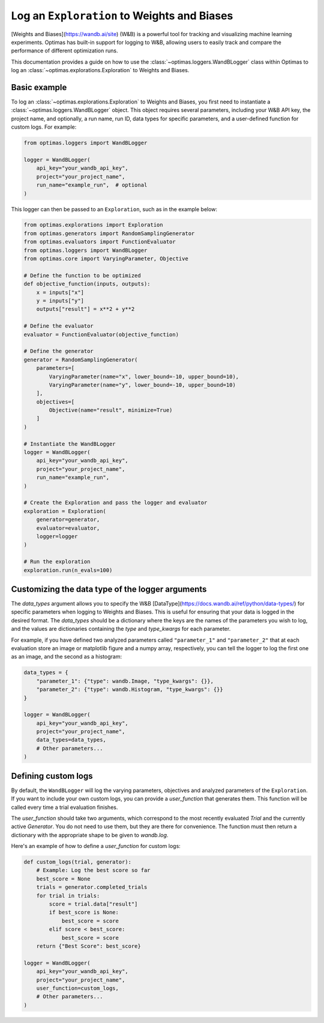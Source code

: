 Log an ``Exploration`` to Weights and Biases
============================================

[Weights and Biases](https://wandb.ai/site) (W&B) is a powerful tool for
tracking and visualizing
machine learning experiments. Optimas has built-in support for logging to W&B,
allowing users to easily track and compare the performance of different
optimization runs.

This documentation provides a guide on how to use the
:class:`~optimas.loggers.WandBLogger` class
within Optimas to log an :class:`~optimas.explorations.Exploration`
to Weights and Biases.


Basic example
-------------

To log an :class:`~optimas.explorations.Exploration` to Weights and Biases,
you first need to instantiate
a :class:`~optimas.loggers.WandBLogger` object. This object requires several
parameters, including
your W&B API key, the project name, and optionally, a run name, run ID,
data types for specific parameters, and a user-defined function for
custom logs. For example:

.. code-block:: python

    from optimas.loggers import WandBLogger

    logger = WandBLogger(
        api_key="your_wandb_api_key",
        project="your_project_name",
        run_name="example_run",  # optional
    )

This logger can then be passed to an ``Exploration``, such as in the example
below:

.. code-block:: python

    from optimas.explorations import Exploration
    from optimas.generators import RandomSamplingGenerator
    from optimas.evaluators import FunctionEvaluator
    from optimas.loggers import WandBLogger
    from optimas.core import VaryingParameter, Objective

    # Define the function to be optimized
    def objective_function(inputs, outputs):
        x = inputs["x"]
        y = inputs["y"]
        outputs["result"] = x**2 + y**2

    # Define the evaluator
    evaluator = FunctionEvaluator(objective_function)

    # Define the generator
    generator = RandomSamplingGenerator(
        parameters=[
            VaryingParameter(name="x", lower_bound=-10, upper_bound=10),
            VaryingParameter(name="y", lower_bound=-10, upper_bound=10)
        ],
        objectives=[
            Objective(name="result", minimize=True)
        ]
    )

    # Instantiate the WandBLogger
    logger = WandBLogger(
        api_key="your_wandb_api_key",
        project="your_project_name",
        run_name="example_run",
    )

    # Create the Exploration and pass the logger and evaluator
    exploration = Exploration(
        generator=generator,
        evaluator=evaluator,
        logger=logger
    )

    # Run the exploration
    exploration.run(n_evals=100)


Customizing the data type of the logger arguments
-------------------------------------------------

The `data_types` argument allows you to specify the W&B
[DataType](https://docs.wandb.ai/ref/python/data-types/) for specific
parameters when logging to Weights and Biases. This is useful for ensuring
that your data is logged in the desired format. The `data_types` should be
a dictionary where the keys are the names of the parameters you wish to
log, and the values are dictionaries containing the `type` and
`type_kwargs` for each parameter.

For example, if you have defined two analyzed parameters called
``"parameter_1"`` and ``"parameter_2"`` that at each evaluation store
an image or matplotlib
figure and a numpy array, respectively, you can tell the logger to log the
first one as an image, and the second as a histogram:

.. code-block:: python

    data_types = {
        "parameter_1": {"type": wandb.Image, "type_kwargs": {}},
        "parameter_2": {"type": wandb.Histogram, "type_kwargs": {}}
    }

    logger = WandBLogger(
        api_key="your_wandb_api_key",
        project="your_project_name",
        data_types=data_types,
        # Other parameters...
    )


Defining custom logs
--------------------

By default, the ``WandBLogger`` will log the varying parameters, objectives
and analyzed parameters of the ``Exploration``.
If you want to include your own custom logs, you can provide a
`user_function` that generates them.
This function will be called every time a trial evaluation finishes.

The `user_function` should take two arguments, which correspond to the most
recently evaluated `Trial` and the currently active `Generator`.
You do not need to use them, but they are there for convenience.
The function must then
return a dictionary with the appropriate shape to be given to `wandb.log`.

Here's an example of how to define a `user_function` for custom logs:

.. code-block:: python

    def custom_logs(trial, generator):
        # Example: Log the best score so far
        best_score = None
        trials = generator.completed_trials
        for trial in trials:
            score = trial.data["result"]
            if best_score is None:
                best_score = score
            elif score < best_score:
                best_score = score
        return {"Best Score": best_score}

    logger = WandBLogger(
        api_key="your_wandb_api_key",
        project="your_project_name",
        user_function=custom_logs,
        # Other parameters...
    )

